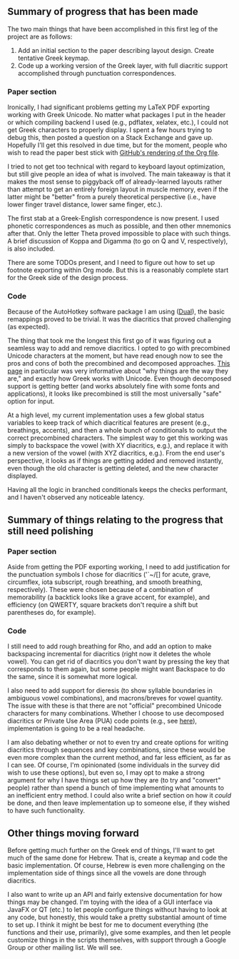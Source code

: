 ** Summary of progress that has been made

The two main things that have been accomplished in this first leg of the project are as follows:

1. Add an initial section to the paper describing layout design. Create tentative Greek keymap.
2. Code up a working version of the Greek layer, with full diacritic support accomplished through punctuation correspondences.

*** Paper section

Ironically, I had significant problems getting my LaTeX PDF exporting working with Greek Unicode. No matter what packages I put in the header or which compiling backend I used (e.g., pdflatex, xelatex, etc.), I could not get Greek characters to properly display. I spent a few hours trying to debug this, then posted a question on a Stack Exchange and gave up. Hopefully I'll get this resolved in due time, but for the moment, people who wish to read the paper best stick with [[https://github.com/StevenTammen/unicode-language-layers/blob/master/docs/design.org][GitHub's rendering of the Org file]].

I tried to not get too technical with regard to keyboard layout optimization, but still give people an idea of what is involved. The main takeaway is that it makes the most sense to piggyback off of already-learned layouts rather than attempt to get an entirely foreign layout in muscle memory, even if the latter might be "better" from a purely theoretical perspective (i.e., have lower finger travel distance, lower same finger, etc.).

The first stab at a Greek-English correspondence is now present. I used phonetic correspondences as much as possible, and then other mnemonics after that. Only the letter Theta proved impossible to place with such things. A brief discussion of Koppa and Digamma (to go on Q and V, respectively), is also included.

There are some TODOs present, and I need to figure out how to set up footnote exporting within Org mode. But this is a reasonably complete start for the Greek side of the design process.

*** Code

Because of the AutoHotkey software package I am using ([[https://github.com/lydell/dual][Dual]]), the basic remappings proved to be trivial. It was the diacritics that proved challenging (as expected).

The thing that took me the longest this first go of it was figuring out a seamless way to add and remove diacritics. I opted to go with precombined Unicode characters at the moment, but have read enough now to see the pros and cons of both the precombined and decomposed approaches. [[http://www.opoudjis.net/unicode/unicode.html][This page]] in particular was very informative about "why things are the way they are," and exactly how Greek works with Unicode. Even though decomposed support is getting better (and works absolutely fine with some fonts and applications), it looks like precombined is still the most universally "safe" option for input.

At a high level, my current implementation uses a few global status variables to keep track of which diacritical features are present (e.g., breathings, accents), and then a whole bunch of conditionals to output the correct precombined characters. The simplest way to get this working was simply to backspace the vowel (with XY diacritics, e.g.), and replace it with a new version of the vowel (with XYZ diacritics, e.g.). From the end user's perspective, it looks as if things are getting added and removed instantly, even though the old character is getting deleted, and the new character displayed.

Having all the logic in branched conditionals keeps the checks performant, and I haven't observed any noticeable latency.

** Summary of things relating to the progress that still need polishing

*** Paper section

Aside from getting the PDF exporting working, I need to add justification for the punctuation symbols I chose for diacritics ('`~/[] for acute, grave, circumflex, iota subscript, rough breathing, and smooth breathing, respectively). These were chosen because of a combination of memorability (a backtick looks like a grave accent, for example), and efficiency (on QWERTY, square brackets don't require a shift but parentheses do, for example).

*** Code

I still need to add rough breathing for Rho, and add an option to make backspacing incremental for diacritics (right now it deletes the whole vowel). You can get rid of diacritics you don't want by pressing the key that corresponds to them again, but some people might want Backspace to do the same, since it is somewhat more logical.

I also need to add support for dieresis (to show syllable boundaries in ambiguous vowel combinations), and macrons/breves for vowel quantity. The issue with these is that there are not "official" precombined Unicode characters for many combinations. Whether I choose to use decomposed diacritics or Private Use Area (PUA) code points (e.g., see [[https://apagreekkeys.org/technicalDetails.html#PUA][here]]), implementation is going to be a real headache.

I am also debating whether or not to even try and create options for writing diacritics through sequences and key combinations, since these would be even more complex than the current method, and far less efficient, as far as I can see. Of course, I'm opinionated (some individuals in the survey did wish to use these options), but even so, I may opt to make a strong argument for why I have things set up how they are (to try and "convert" people) rather than spend a bunch of time implementing what amounts to an inefficient entry method. I could also write a brief section on how it /could/ be done, and then leave implementation up to someone else, if they wished to have such functionality.

** Other things moving forward

Before getting much further on the Greek end of things, I'll want to get much of the same done for Hebrew. That is, create a keymap and code the basic implementation. Of course, Hebrew is even more challenging on the implementation side of things since all the vowels are done through diacritics.

I also want to write up an API and fairly extensive documentation for how things may be changed. I'm toying with the idea of a GUI interface via JavaFX or QT (etc.) to let people configure things without having to look at any code, but honestly, this would take a pretty substantial amount of time to set up. I think it might be best for me to document everything (the functions and their use, primarily), give some examples, and then let people customize things in the scripts themselves, with support through a Google Group or other mailing list. We will see.
